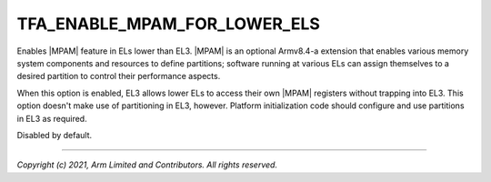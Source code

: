 TFA_ENABLE_MPAM_FOR_LOWER_ELS
=============================

.. default-domain:: cmake

.. variable:: TFA_ENABLE_MPAM_FOR_LOWER_ELS

Enables |MPAM| feature in ELs lower than EL3. |MPAM| is an optional Armv8.4-a
extension that enables various memory system components and resources to
define partitions; software running at various ELs can assign themselves to a
desired partition to control their performance aspects.

When this option is enabled, EL3 allows lower ELs to access their own |MPAM|
registers without trapping into EL3. This option doesn't make use of
partitioning in EL3, however. Platform initialization code should configure
and use partitions in EL3 as required.

Disabled by default.

--------------

*Copyright (c) 2021, Arm Limited and Contributors. All rights reserved.*

